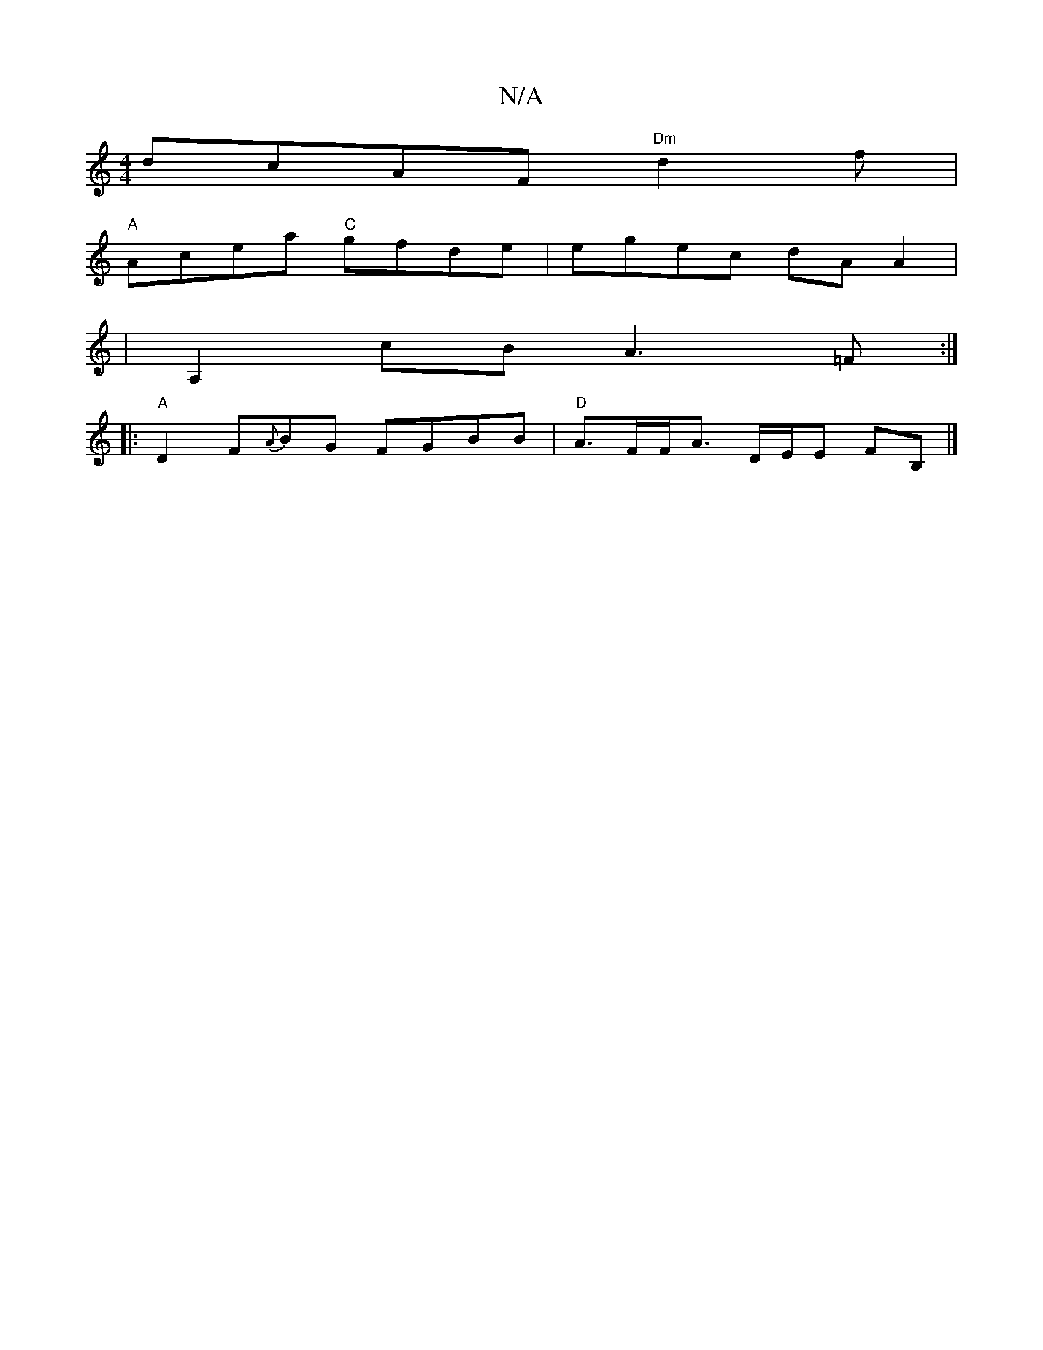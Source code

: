 X:1
T:N/A
M:4/4
R:N/A
K:Cmajor
dcAF "Dm"d2f|
"A"Acea "C"gfde | egec dAA2|
|A,2cB A3=F:|
|: "A"D2F{A}BG FGBB|"D"A>FF<A D/E/E FB, |]

FAD D2B|AGF ABA|DGAB c2 AA|BG GE EF E|GBd gda|fdf afa|bgb gdc|
def geg|1 fdd edf|agf gfe|dBAF BAFF|